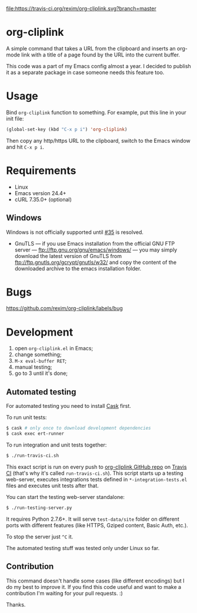 [[http://melpa.org/#/org-cliplink][file:http://melpa.org/packages/org-cliplink-badge.svg]]
[[https://travis-ci.org/rexim/org-cliplink][file:https://travis-ci.org/rexim/org-cliplink.svg?branch=master]]
[[https://coveralls.io/r/rexim/org-cliplink][file:https://coveralls.io/repos/rexim/org-cliplink/badge.svg]]

* org-cliplink
  A simple command that takes a URL from the clipboard and inserts an
  org-mode link with a title of a page found by the URL into the
  current buffer.

  This code was a part of my Emacs config almost a year. I decided to
  publish it as a separate package in case someone needs this feature
  too.

* Usage

  Bind ~org-cliplink~ function to something. For example, put this
  line in your init file:

  #+BEGIN_SRC emacs-lisp
    (global-set-key (kbd "C-x p i") 'org-cliplink)
  #+END_SRC

  Then copy any http/https URL to the clipboard, switch to the Emacs
  window and hit ~C-x p i~.

* Requirements

  - Linux
  - Emacs version 24.4+
  - cURL 7.35.0+ (optional)

** Windows

   Windows is not officially supported until [[https://github.com/rexim/org-cliplink/issues/35][#35]] is resolved.

   - GnuTLS — if you use Emacs installation from the official GNU FTP
     server — ftp://ftp.gnu.org/gnu/emacs/windows/ — you may simply
     download the latest version of GnuTLS from
     ftp://ftp.gnutls.org/gcrypt/gnutls/w32/ and copy the content of
     the downloaded archive to the emacs installation folder.

* Bugs

  https://github.com/rexim/org-cliplink/labels/bug

* Development

  1. open ~org-cliplink.el~ in Emacs;
  2. change something;
  3. ~M-x eval-buffer RET~;
  4. manual testing;
  5. go to 3 until it's done;

** Automated testing

   For automated testing you need to install [[http://cask.readthedocs.org/en/latest/][Cask]] first.

   To run unit tests:

   #+BEGIN_SRC bash
     $ cask # only once to download development dependencies
     $ cask exec ert-runner
   #+END_SRC

   To run integration and unit tests together:

   #+BEGIN_SRC bash
     $ ./run-travis-ci.sh
   #+END_SRC

   This exact script is run on every push to [[https://github.com/rexim/org-cliplink][org-cliplink GitHub repo]]
   on [[https://travis-ci.org/rexim/org-cliplink/][Travis CI]] (that's why it's called ~run-travis-ci.sh~). This
   script starts up a testing web-server, executes integrations tests
   defined in ~*-integration-tests.el~ files and executes unit tests
   after that.

   You can start the testing web-server standalone:

   #+BEGIN_SRC bash
     $ ./run-testing-server.py
   #+END_SRC

   It requires Python 2.7.6+. It will serve ~test-data/site~ folder on
   different ports with different features (like HTTPS, Gziped
   content, Basic Auth, etc.).

   To stop the server just ~^C~ it.

   The automated testing stuff was tested only under Linux so far.

** Contribution

   This command doesn't handle some cases (like different encodings) but
   I do my best to improve it. If you find this code useful and want to
   make a contribution I'm waiting for your pull requests. :)
   
   Thanks.

